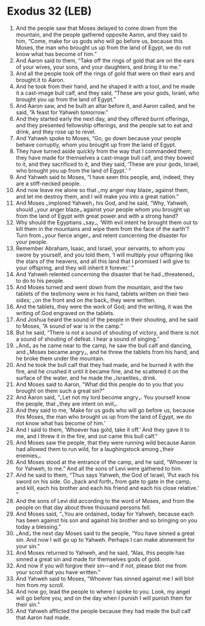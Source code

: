 * Exodus 32 (LEB)
:PROPERTIES:
:ID: LEB/02-EXO32
:END:

1. And the people saw that Moses delayed to come down from the mountain, and the people gathered opposite Aaron, and they said to him, “Come, make for us gods who will go before us, because this Moses, the man who brought us up from the land of Egypt, we do not know what has become of him.”
2. And Aaron said to them, “Take off the rings of gold that are on the ears of your wives, your sons, and your daughters, and bring it to me.”
3. And all the people took off the rings of gold that were on their ears and brought it to Aaron.
4. And he took from their hand, and he shaped it with a tool, and he made it a cast-image bull calf, and they said, “These are your gods, Israel, who brought you up from the land of Egypt.”
5. And Aaron saw, and he built an altar before it, and Aaron called, and he said, “A feast for Yahweh tomorrow.”
6. And they started early the next day, and they offered burnt offerings, and they presented fellowship offerings, and the people sat to eat and drink, and they rose up to revel.
7. And Yahweh spoke to Moses, “Go, go down because your people behave corruptly, whom you brought up from the land of Egypt.
8. They have turned aside quickly from the way that I commanded them; they have made for themselves a cast-image bull calf, and they bowed to it, and they sacrificed to it, and they said, ‘These are your gods, Israel, who brought you up from the land of Egypt.’ ”
9. And Yahweh said to Moses, “I have seen this people, and, indeed, they are a stiff-necked people.
10. And now leave me alone so that ⌞my anger may blaze⌟ against them, and let me destroy them, and I will make you into a great nation.”
11. And Moses ⌞implored Yahweh⌟ his God, and he said, “Why, Yahweh, should ⌞your anger blaze⌟ against your people whom you brought up from the land of Egypt with great power and with a strong hand?
12. Why should the Egyptians ⌞say⌟, ‘With evil intent he brought them out to kill them in the mountains and wipe them from the face of the earth’? Turn from ⌞your fierce anger⌟ and relent concerning the disaster for your people.
13. Remember Abraham, Isaac, and Israel, your servants, to whom you swore by yourself, and you told them, ‘I will multiply your offspring like the stars of the heavens, and all this land that I promised I will give to your offspring, and they will inherit it forever.’ ”
14. And Yahweh relented concerning the disaster that he had ⌞threatened⌟ to do to his people.
15. And Moses turned and went down from the mountain, and the two tablets of the testimony were in his hand, tablets written on their two sides; ⌞on the front and on the back⌟ they were written.
16. And the tablets, they were the work of God; and the writing, it was the writing of God engraved on the tablets.
17. And Joshua heard the sound of the people in their shouting, and he said to Moses, “A sound of war is in the camp.”
18. But he said, “There is not a sound of shouting of victory, and there is not a sound of shouting of defeat. I hear a sound of singing.”
19. ⌞And⌟ as he came near to the camp, he saw the bull calf and dancing, and ⌞Moses became angry⌟, and he threw the tablets from his hand, and he broke them under the mountain.
20. And he took the bull calf that they had made, and he burned it with the fire, and he crushed it until it became fine, and he scattered it on the surface of the water, and he made the ⌞Israelites⌟ drink.
21. And Moses said to Aaron, “What did this people do to you that you brought on them such a great sin?”
22. And Aaron said, “⌞Let not my lord become angry⌟. You yourself know the people, that ⌞they are intent on evil⌟.
23. And they said to me, ‘Make for us gods who will go before us, because this Moses, the man who brought us up from the land of Egypt, we do not know what has become of him.’
24. And I said to them, ‘Whoever has gold, take it off.’ And they gave it to me, and I threw it in the fire, and out came this bull calf.”
25. And Moses saw the people, that they were running wild because Aaron had allowed them to run wild, for a laughingstock among ⌞their enemies⌟.
26. And Moses stood at the entrance of the camp, and he said, “Whoever is for Yahweh, to me.” And all the sons of Levi were gathered to him.
27. And he said to them, “Thus says Yahweh, the God of Israel, ‘Put each his sword on his side. Go ⌞back and forth⌟ from gate to gate in the camp, and kill, each his brother and each his friend and each his close relative.’ ”
28. And the sons of Levi did according to the word of Moses, and from the people on that day about three thousand persons fell.
29. And Moses said, “⌞You are ordained⌟ today for Yahweh, because each has been against his son and against his brother and so bringing on you today a blessing.”
30. ⌞And⌟ the next day Moses said to the people, “You have sinned a great sin. And now I will go up to Yahweh. Perhaps I can make atonement for your sin.”
31. And Moses returned to Yahweh, and he said, “Alas, this people has sinned a great sin and made for themselves gods of gold.
32. And now if you will forgive their sin—and if not, please blot me from your scroll that you have written.”
33. And Yahweh said to Moses, “Whoever has sinned against me I will blot him from my scroll.
34. And now go, lead the people to where I spoke to you. Look, my angel will go before you, and on the day when I punish I will punish them for their sin.”
35. And Yahweh afflicted the people because they had made the bull calf that Aaron had made.
